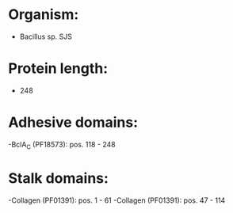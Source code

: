 * Organism:
- Bacillus sp. SJS
* Protein length:
- 248
* Adhesive domains:
-BclA_C (PF18573): pos. 118 - 248
* Stalk domains:
-Collagen (PF01391): pos. 1 - 61
-Collagen (PF01391): pos. 47 - 114

